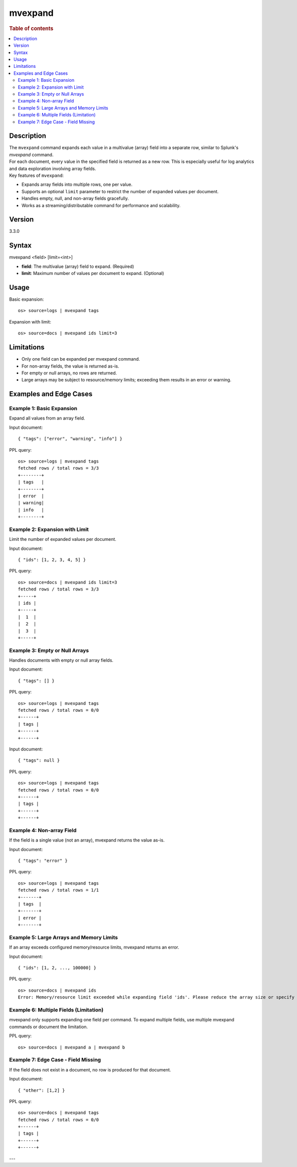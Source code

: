 =============
mvexpand
=============

.. rubric:: Table of contents

.. contents::
   :local:
   :depth: 2


Description
============
| The ``mvexpand`` command expands each value in a multivalue (array) field into a separate row, similar to Splunk's `mvexpand` command.
| For each document, every value in the specified field is returned as a new row. This is especially useful for log analytics and data exploration involving array fields.

| Key features of ``mvexpand``:
- Expands array fields into multiple rows, one per value.
- Supports an optional ``limit`` parameter to restrict the number of expanded values per document.
- Handles empty, null, and non-array fields gracefully.
- Works as a streaming/distributable command for performance and scalability.

Version
=======
3.3.0

Syntax
======
mvexpand <field> [limit=<int>]

* **field**: The multivalue (array) field to expand. (Required)
* **limit**: Maximum number of values per document to expand. (Optional)

Usage
=====
Basic expansion::

    os> source=logs | mvexpand tags

Expansion with limit::

    os> source=docs | mvexpand ids limit=3

Limitations
===========
- Only one field can be expanded per mvexpand command.
- For non-array fields, the value is returned as-is.
- For empty or null arrays, no rows are returned.
- Large arrays may be subject to resource/memory limits; exceeding them results in an error or warning.

Examples and Edge Cases
=======================

Example 1: Basic Expansion
--------------------------
Expand all values from an array field.

Input document::

    { "tags": ["error", "warning", "info"] }

PPL query::

    os> source=logs | mvexpand tags
    fetched rows / total rows = 3/3
    +--------+
    | tags   |
    +--------+
    | error  |
    | warning|
    | info   |
    +--------+

Example 2: Expansion with Limit
-------------------------------
Limit the number of expanded values per document.

Input document::

    { "ids": [1, 2, 3, 4, 5] }

PPL query::

    os> source=docs | mvexpand ids limit=3
    fetched rows / total rows = 3/3
    +-----+
    | ids |
    +-----+
    |  1  |
    |  2  |
    |  3  |
    +-----+

Example 3: Empty or Null Arrays
------------------------------
Handles documents with empty or null array fields.

Input document::

    { "tags": [] }

PPL query::

    os> source=logs | mvexpand tags
    fetched rows / total rows = 0/0
    +------+
    | tags |
    +------+
    +------+

Input document::

    { "tags": null }

PPL query::

    os> source=logs | mvexpand tags
    fetched rows / total rows = 0/0
    +------+
    | tags |
    +------+
    +------+

Example 4: Non-array Field
--------------------------
If the field is a single value (not an array), mvexpand returns the value as-is.

Input document::

    { "tags": "error" }

PPL query::

    os> source=logs | mvexpand tags
    fetched rows / total rows = 1/1
    +-------+
    | tags  |
    +-------+
    | error |
    +-------+

Example 5: Large Arrays and Memory Limits
----------------------------------------
If an array exceeds configured memory/resource limits, mvexpand returns an error.

Input document::

    { "ids": [1, 2, ..., 100000] }

PPL query::

    os> source=docs | mvexpand ids
    Error: Memory/resource limit exceeded while expanding field 'ids'. Please reduce the array size or specify a limit.

Example 6: Multiple Fields (Limitation)
---------------------------------------
mvexpand only supports expanding one field per command. To expand multiple fields, use multiple mvexpand commands or document the limitation.

PPL query::

    os> source=docs | mvexpand a | mvexpand b

Example 7: Edge Case - Field Missing
------------------------------------
If the field does not exist in a document, no row is produced for that document.

Input document::

    { "other": [1,2] }

PPL query::

    os> source=docs | mvexpand tags
    fetched rows / total rows = 0/0
    +------+
    | tags |
    +------+
    +------+

---

